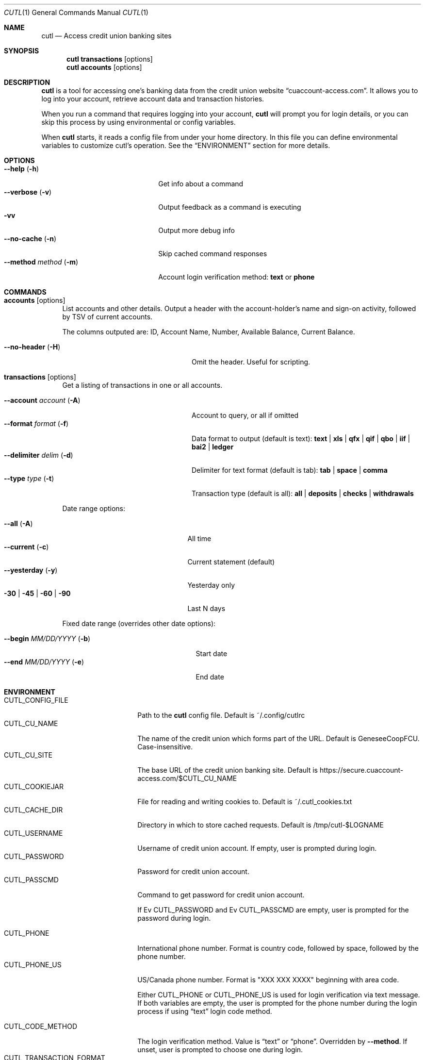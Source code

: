 .Dd 2015-10-10
.Dt CUTL 1
.Os
.Sh NAME
.Nm cutl
.Nd Access credit union banking sites
.Sh SYNOPSIS
.Nm
.Ic transactions Op options
.Nm
.Ic accounts Op options
.Sh DESCRIPTION
.Nm
is a tool for accessing one's banking data from the credit union website
.Dq cuaccount-access.com .
It allows you to log into your account, retrieve account data and transaction
histories.
.Pp
When you run a command that requires logging into your account,
.Nm
will prompt you for login details, or you can skip this process by using
environmental or config variables.
.Pp
When
.Nm
starts, it reads a config file from under your home directory. In this file you
can define environmental variables to customize cutl's operation. See the
.Sx ENVIRONMENT
section for more details.
.Sh OPTIONS
.Bl -tag -compact -width ".Fl \-method Ar method Pq Fl m"
.It Fl \-help Pq Fl h
Get info about a command
.It Fl \-verbose Pq Fl v
Output feedback as a command is executing
.It Fl vv
Output more debug info
.It Fl \-no\-cache Pq Fl n
Skip cached command responses
.It Fl \-method Ar method Pq Fl m
Account login verification method:
.Cm text
or
.Cm phone
.El
.Sh COMMANDS
.Bl -tag -width 2n
.It Nm accounts Op options
List accounts and other details. Output a header with the account-holder's
name and sign-on activity, followed by TSV of current accounts.
.Pp
The columns outputed are:
ID, Account Name, Number, Available Balance, Current Balance.
.Pp
.Bl -tag -compact  -width ".Fl \-account Ar account Pq Fl A"
.It Fl \-no-header Pq Fl H
Omit the header. Useful for scripting.
.El
.It Nm transactions Op options
Get a listing of transactions in one or all accounts.
.Pp
.Bl -tag -compact -width ".Fl \-account Ar account Pq Fl A"
.It Fl \-account Ar account Pq Fl A
Account to query, or all if omitted
.It Fl \-format Ar format Pq Fl f
Data format to output (default is text):
.Cm text | xls | qfx | qif | qbo | iif | bai2 | ledger
.It Fl \-delimiter Ar delim Pq Fl d
Delimiter for text format (default is tab):
.Cm tab | space | comma
.It Fl \-type Ar type Pq Fl t
Transaction type (default is all):
.Cm all | deposits | checks | withdrawals
.El
.Pp
Date range options:
.Pp
.Bl -tag -compact -width ".Fl 30 | Fl 45 | Fl 60 | Fl 90"
.It Fl \-all Pq Fl A
All time
.It Fl \-current Pq Fl c
Current statement (default)
.It Fl \-yesterday Pq Fl y
Yesterday only
.It Fl 30 | Fl 45 | Fl 60 | Fl 90
Last N days
.El
.Pp
Fixed date range (overrides other date options):
.Pp
.Bl -tag -compact  -width ".It Fl \-begin Ar MM/DD/YYYY Pq Fl b"
.It Fl \-begin Ar MM/DD/YYYY Pq Fl b
Start date
.It Fl \-end Ar MM/DD/YYYY Pq Fl e
End date
.El
.El
.Sh ENVIRONMENT
.Bl -tag -compact -width CUTL_CODE_METHOD
.It Ev CUTL_CONFIG_FILE
Path to the
.Nm
config file. Default is ~/.config/cutlrc
.It Ev CUTL_CU_NAME
The name of the credit union which forms part of the URL.
Default is GeneseeCoopFCU. Case-insensitive.
.It Ev CUTL_CU_SITE
The base URL of the credit union banking site. Default is
.Lk https://secure.cuaccount-access.com/$CUTL_CU_NAME
.It Ev CUTL_COOKIEJAR
File for reading and writing cookies to. Default is ~/.cutl_cookies.txt
.It Ev CUTL_CACHE_DIR
Directory in which to store cached requests. Default is /tmp/cutl-$LOGNAME
.It Ev CUTL_USERNAME
Username of credit union account. If empty, user is prompted during login.
.It Ev CUTL_PASSWORD
Password for credit union account.
.It Ev CUTL_PASSCMD
Command to get password for credit union account.
.Pp
If
Ev CUTL_PASSWORD
and
Ev CUTL_PASSCMD
are empty, user is prompted for the password during login.
.Pp
.It Ev CUTL_PHONE
International phone number. Format is country code, followed by space, followed
by the phone number.
.It Ev CUTL_PHONE_US
US/Canada phone number. Format is "XXX XXX XXXX" beginning with area code.
.Pp
Either
.Ev CUTL_PHONE
or
.Ev CUTL_PHONE_US
is used for login verification via text message. If both variables are empty,
the user is prompted for the phone number during the login process if using
.Dq text
login code method.
.Pp
.It Ev CUTL_CODE_METHOD
The login verification method. Value is
.Dq text
or
.Dq phone .
Overridden by
.Fl \-method .
If unset, user is prompted to choose one during login.
.It Ev CUTL_TRANSACTION_FORMAT
Default output format for
.Nm
.Ic transactions ,
overridden by
.Fl \-format .
Default is
.Dq text .
.El
.Sh FILES
.Bl -tag -width -indent
.It Pa ~/.config/cutlrc
Configuration script, read on start for config variables. Overridden by
.Ev CUTL_CONFIG_FILE .
.It Pa ~/.cutl_cookies.txt
File to store cookies in.
Overridden by
.Ev CUTL_COOKIEJAR .
.It Pa /tmp/cutl-$LOGNAME
Directory for storing cached request data. Overridden by
.Ev CUTL_CACHE_DIR .
.El
.Sh EXIT STATUS
.Ex -std
.Sh SEE ALSO
.Xr ledger 1
.Xr curl 1
.Sh BUGS
Currently, login via
.Cm text
method does not work, and login via
.Cm phone
method is not fully tested.
.Sh SECURITY CONSIDERATIONS
The cookie jar file at
.Ev $CUTL_COOKIEJAR
stores session cookies when
.Nm
is logged in to the banking server, so it should have be appropriately
protected.
